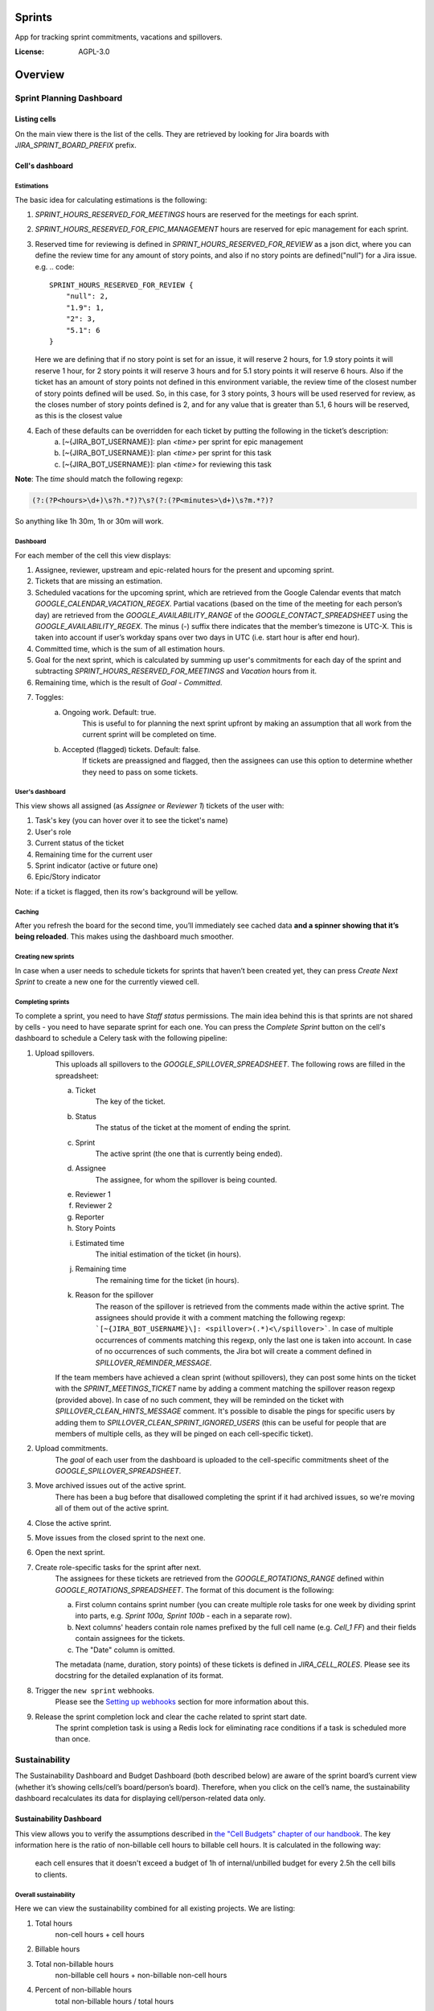 Sprints
=============================

App for tracking sprint commitments, vacations and spillovers.

.. image:: https://img.shields.io/badge/built%20with-Cookiecutter%20Django-ff69b4.svg
     :target: https://github.com/pydanny/cookiecutter-django/
     :alt: Built with Cookiecutter Django

:License: AGPL-3.0

Overview
========

Sprint Planning Dashboard
-------------------------

Listing cells
^^^^^^^^^^^^^

On the main view there is the list of the cells. They are retrieved by looking for Jira boards with `JIRA_SPRINT_BOARD_PREFIX` prefix.

Cell's dashboard
^^^^^^^^^^^^^^^^

Estimations
~~~~~~~~~~~
The basic idea for calculating estimations is the following:

1. `SPRINT_HOURS_RESERVED_FOR_MEETINGS` hours are reserved for the meetings for each sprint.
2. `SPRINT_HOURS_RESERVED_FOR_EPIC_MANAGEMENT` hours are reserved for epic management for each sprint.
3. Reserved time for reviewing is defined in `SPRINT_HOURS_RESERVED_FOR_REVIEW` as a json dict, where you can define the review time for any
   amount of story points, and also if no story points are defined("null") for a Jira issue. e.g.
   .. code::

        SPRINT_HOURS_RESERVED_FOR_REVIEW {
            "null": 2,
            "1.9": 1,
            "2": 3,
            "5.1": 6
        }

   Here we are defining that if no story point is set for an issue, it will reserve 2 hours, for 1.9 story points it will reserve 1 hour,
   for 2 story points it will reserve 3 hours and for 5.1 story points it will reserve 6 hours. Also if the ticket has an amount of story points
   not defined in this environment variable, the review time of the closest number of story points defined will be used.
   So, in this case, for 3 story points, 3 hours will be used reserved for review, as the closes number of story points defined is 2,
   and for any value that is greater than 5.1, 6 hours will be reserved, as this is the closest value

4. Each of these defaults can be overridden for each ticket by putting the following in the ticket’s description:
    a) [~{JIRA_BOT_USERNAME}]: plan `<time>` per sprint for epic management
    b) [~{JIRA_BOT_USERNAME}]: plan `<time>` per sprint for this task
    c) [~{JIRA_BOT_USERNAME}]: plan `<time>` for reviewing this task

**Note**: The `time` should match the following regexp:

.. code::

    (?:(?P<hours>\d+)\s?h.*?)?\s?(?:(?P<minutes>\d+)\s?m.*?)?

So anything like 1h 30m, 1h or 30m will work.

Dashboard
~~~~~~~~~
For each member of the cell this view displays:

1. Assignee, reviewer, upstream and epic-related hours for the present and upcoming sprint.
2. Tickets that are missing an estimation.
3. Scheduled vacations for the upcoming sprint, which are retrieved from the Google Calendar events that match `GOOGLE_CALENDAR_VACATION_REGEX`. Partial vacations (based on the time of the meeting for each person’s day) are retrieved from the `GOOGLE_AVAILABILITY_RANGE` of the `GOOGLE_CONTACT_SPREADSHEET` using the `GOOGLE_AVAILABILITY_REGEX`. The minus (-) suffix there indicates that the member’s timezone is UTC-X. This is taken into account if user’s workday spans over two days in UTC (i.e. start hour is after end hour).
4. Committed time, which is the sum of all estimation hours.
5. Goal for the next sprint, which is calculated by summing up user's commitments for each day of the sprint and subtracting `SPRINT_HOURS_RESERVED_FOR_MEETINGS` and `Vacation` hours from it.
6. Remaining time, which is the result of `Goal` - `Committed`.
7. Toggles:
    a) Ongoing work. Default: true.
        This is useful to for planning the next sprint upfront by making an assumption that all work from the current sprint will be completed on time.
    b) Accepted (flagged) tickets. Default: false.
        If tickets are preassigned and flagged, then the assignees can use this option to determine whether they need to pass on some tickets.

User's dashboard
~~~~~~~~~~~~~~~~
This view shows all assigned (as `Assignee` or `Reviewer 1`) tickets of the user with:

1. Task's key (you can hover over it to see the ticket's name)
2. User's role
3. Current status of the ticket
4. Remaining time for the current user
5. Sprint indicator (active or future one)
6. Epic/Story indicator

Note: if a ticket is flagged, then its row's background will be yellow.

Caching
~~~~~~~
After you refresh the board for the second time, you’ll immediately see cached data **and a spinner showing that it’s being reloaded**. This makes using the dashboard much smoother.


Creating new sprints
~~~~~~~~~~~~~~~~~~~~~~
In case when a user needs to schedule tickets for sprints that haven’t been created yet, they can press `Create Next Sprint` to create a new one for the currently viewed cell.

Completing sprints
~~~~~~~~~~~~~~~~~~~~~~
To complete a sprint, you need to have `Staff status` permissions.
The main idea behind this is that sprints are not shared by cells - you need to have separate sprint for each one. You can press the `Complete Sprint` button on the cell's dashboard to schedule a Celery task with the following pipeline:

1. Upload spillovers.
    This uploads all spillovers to the `GOOGLE_SPILLOVER_SPREADSHEET`. The following rows are filled in the spreadsheet:

    a) Ticket
        The key of the ticket.
    b) Status
        The status of the ticket at the moment of ending the sprint.
    c) Sprint
        The active sprint (the one that is currently being ended).
    d) Assignee
        The assignee, for whom the spillover is being counted.
    e) Reviewer 1
    f) Reviewer 2
    g) Reporter
    h) Story Points
    i) Estimated time
        The initial estimation of the ticket (in hours).
    j) Remaining time
        The remaining time for the ticket (in hours).
    k) Reason for the spillover
        The reason of the spillover is retrieved from the comments made within the active sprint. The assignees should provide it with a comment matching the following regexp: ```[~{JIRA_BOT_USERNAME}\]: <spillover>(.*)<\/spillover>```. In case of multiple occurrences of comments matching this regexp, only the last one is taken into account. In case of no occurrences of such comments, the Jira bot will create a comment defined in `SPILLOVER_REMINDER_MESSAGE`.

    If the team members have achieved a clean sprint (without spillovers), they can post some hints on the ticket with the `SPRINT_MEETINGS_TICKET` name by adding a comment matching the spillover reason regexp (provided above). In case of no such comment, they will be reminded on the ticket with `SPILLOVER_CLEAN_HINTS_MESSAGE` comment. It's possible to disable the pings for specific users by adding them to `SPILLOVER_CLEAN_SPRINT_IGNORED_USERS` (this can be useful for people that are members of multiple cells, as they will be pinged on each cell-specific ticket).
2. Upload commitments.
    The `goal` of each user from the dashboard is uploaded to the cell-specific commitments sheet of the `GOOGLE_SPILLOVER_SPREADSHEET`.
3. Move archived issues out of the active sprint.
    There has been a bug before that disallowed completing the sprint if it had archived issues, so we're moving all of them out of the active sprint.
4. Close the active sprint.
5. Move issues from the closed sprint to the next one.
6. Open the next sprint.
7. Create role-specific tasks for the sprint after next.
    The assignees for these tickets are retrieved from the `GOOGLE_ROTATIONS_RANGE` defined within `GOOGLE_ROTATIONS_SPREADSHEET`. The format of this document is the following:

    a) First column contains sprint number (you can create multiple role tasks for one week by dividing sprint into parts, e.g. `Sprint 100a, Sprint 100b` - each in a separate row).
    b) Next columns' headers contain role names prefixed by the full cell name (e.g. `Cell_1 FF`) and their fields contain assignees for the tickets.
    c) The "Date" column is omitted.

    The metadata (name, duration, story points) of these tickets is defined in `JIRA_CELL_ROLES`. Please see its docstring for the detailed explanation of its format.
8. Trigger the ``new sprint`` webhooks.
    Please see the `Setting up webhooks`_ section for more information about this.
9. Release the sprint completion lock and clear the cache related to sprint start date.
    The sprint completion task is using a Redis lock for eliminating race conditions if a task is scheduled more than once.


Sustainability
--------------
The Sustainability Dashboard and Budget Dashboard (both described below) are aware of the sprint board’s current view (whether it’s showing cells/cell’s board/person’s board). Therefore, when you click on the cell’s name, the sustainability dashboard recalculates its data for displaying cell/person-related data only.

Sustainability Dashboard
^^^^^^^^^^^^^^^^^^^^^^^^
This view allows you to verify the assumptions described in `the "Cell Budgets" chapter of our handbook`_.
The key information here is the ratio of non-billable cell hours to billable cell hours. It is calculated in the following way:

    each cell ensures that it doesn't exceed a budget of 1h of internal/unbilled budget for every 2.5h the cell bills to clients.

.. _`the "Cell Budgets" chapter of our handbook`: https://handbook.opencraft.com/en/latest/cell_budgets/#cell-budgets


Overall sustainability
~~~~~~~~~~~~~~~~~~~~~~
Here we can view the sustainability combined for all existing projects. We are listing:

.. raw:: html

    <div id="column-overall-total-hours"></div>

1. Total hours
    non-cell hours + cell hours

    .. raw:: html

        <div id="column-overall-billable-hours"></div>
2. Billable hours
    .. raw:: html

        <div id="column-overall-non-billable-hours"></div>
3. Total non-billable hours
    non-billable cell hours + non-billable non-cell hours

    .. raw:: html

        <div id="column-overall-percent-of-non-billable-hours"></div>
4. Percent of non-billable hours
    total non-billable hours / total hours

Cell's/User's sustainability
~~~~~~~~~~~~~~~~~~~~~~~~~~~~
Here we can view the sustainability logged for a specific project or by a specific user. We are listing:

.. raw:: html

    <div id="column-total-hours"></div>

1. Total hours
    .. raw:: html

        <div id="column-non-cell-hours"></div>
2. Non-cell hours
    hours logged on non-billable non-cell tickets

    .. raw:: html

        <div id="column-billable-cell-hours"></div>
3. Billable cell hours
    .. raw:: html

        <div id="column-non-billable-cell-hours"></div>
4. Non-billable cell hours
    hours logged on non-billable cell-responsible tickets

    .. raw:: html

        <div id="column-percent-of-non-billable-hours"></div>
5. Percent of non-billable hours
    .. raw:: html

        <div id="column-remaining-non-billable-hours"></div>

    ::

      non-billable_cell_hours / (billable_cell_hours + non-billable_cell_hours)
6. Remaining non-billable hours
    ::

      billable_cell_hours * MAX_NON_BILLABLE_TO_BILLABLE_CELL_RATIO / (1 - MAX_NON_BILLABLE_TO_BILLABLE_CELL_RATIO) - non-billable_cell_hours

Budget Dashboard
^^^^^^^^^^^^^^^^
This presents a list of all active accounts and the time spent on them from the beginning of the current year and the goal, based on the budget stored in the DB (see `Setting up budgets`_ for setup instructions). For each budget we are listing:

.. raw:: html

        <div id="column-budget"></div>

1. Account name with the prefix stripped for better readability.

    .. raw:: html

        <div id="column-ytd-spent"></div>
2. Time spent from the beginning of the first year within the selected period.
    For `Overall` view the cell has green background when budget is on track and turns red when it's exceeded. This behavior is disabled on cell's and user's dashboards to reduce confusion.

    .. raw:: html

        <div id="column-ytd-goal"></div>
3. Goal from the beginning of the first year within the selected period to the end of the next sprint.
    This field remains the same for all views, because budgets cannot be divided between cells.

    .. raw:: html

        <div id="column-period-spent"></div>
4. Time spent during the selected period.
    .. raw:: html

        <div id="column-period-goal"></div>
5. Goal for the selected period.
    This field remains the same for all views, because budgets cannot be divided between cells.

    .. raw:: html

        <div id="column-left-this-sprint"></div>
6. Time scheduled for the incomplete tickets in the current sprint.
    .. raw:: html

        <div id="column-next-sprint"></div>
7. Time scheduled for the tickets in the next sprint.
    .. raw:: html

        <div id="column-remaining-for-next-sprint"></div>
8. Time that can still be assigned for the next sprint. This value is the same for all views. Turns green if there are some hours.
    This field remains the same for all views, because any cell can use the remaining budget. The cell's background is green when remaining time is greater or equal 0, turns red when it's lower.

    .. raw:: html

        <div id="column-category"></div>
9. One of the following categories:
    a) Billable,
    b) Non-billable cell,
    c) Non-billable non-cell.


Setting up budgets
~~~~~~~~~~~~~~~~~~
To set up the budgets for the accounts you need to:

1. Log into the backend admin (by default it's http://localhost:8000/admin) with your superuser account.
2. Go to `Sustainability/Budgets`.
3. Add a new budget for the account.

The budgets are rolling, so these entries are perceived as *changes* of the budgets. It means that the budget for the account with the specified `name` will be `hours` (per month) up to the next change or current date.

    E.g. we have the account "Account - Security". From the beginning of 2019 we want the budget to be 100h/month, but from September to November (both inclusive) we want to raise it to 200h/month. From December and for the whole 2020 it should be lowered back to 100h/month. Therefore we need to create 3 entries via the Django admin:

    .. code:: javascript

        [{
            "name": "Account - Security",
            "date": January 2019,
            "hours": 100
        }, {
            "name": "Account - Security",
            "date": September 2019,
            "hours": 200
        }, {
            "name": "Account - Security",
            "date": December 2019,
            "hours": 100
        }]

    Side note: the `date` is a `DateField`, but the example is using simplified representation for brevity.

Setting up alerts
~~~~~~~~~~~~~~~~~
The alerts are defined in settings to be triggered with Celerybeat. It's possible to subscribe to specific cell or account alerts via Django admin.

It's also possible to specify addresses that will receive alerts for all existing cells and accounts. To do this, add email address to `NOTIFICATIONS_SUSTAINABILITY_EMAILS` environment variable.

Setting up webhooks
~~~~~~~~~~~~~~~~~~~
The sprints app supports triggering webhooks on certain events. Currently the following events are supported:

1. 'new sprint' - Triggered at the end of the sprint completion process. It fires a webhook containing details of each member of the cell & their responsibilities in the new sprint. It reads permanent roles (Sprint Planning Manager etc.) from the ``HANDBOOK_ROLES_PAGE``, and temporary roles (Firefighter, Discovery Duty etc.) from the rotations spreadsheets. If the ``FEATURE_CELL_ROLES`` (disabled by default) environment variable is set to ``True`` it will cause an error and prevent the sprint from being completed if the permanent roles cannot be read from the handbook.

In order to setup receivers you first need to setup webhook events; to do that follow these steps:

1. Go to 'Webhook events' in your Django admin panel (http://your_site/admin/webhooks/webhookevent/).
2. Click 'Add webhook event' and create events based on the above mentioned list of events.

For now only the 'new sprint' event type is supported. More event types will be added in the future.

To create a new webhook receiver, follow these steps:

1. Make sure a 'Webhook Event' exists for your webhook (see the following section for the instructions).
2. Go to 'Webhooks' in the Django admin panel (http://your_site/admin/webhooks/webhook/).
3. Click 'Add Webhook'.
4. In Events, select one or multiple events to link to the webhook & enter a payload URL. If you'd like to send any extra headers with the request, you can specify them in the headers field using the JSON format.


For sustainability
******************
Alerts are sent when the ratio of non-billable cell hours to billable hours exceeds `MAX_NON_BILLABLE_TO_BILLABLE_CELL_RATIO`.

By default these alerts are not being sent. To enable them:

1. Log into the backend admin (by default it's http://localhost:8000/admin) with your superuser account.
2. Go to `Sustainability/Cells`.
3. Add new cell.
4. Optionally add comma-separated email addresses that will receive alerts.

For budgets
***********
Alerts are sent when time spent from the beginning of the first year within the selected period is greater than the goal from the beginning of the current year to the end of the next sprint.

Alerts are sent by default to emails specified in `MAX_NON_BILLABLE_TO_BILLABLE_CELL_RATIO`. To subscribe only to specific accounts:

1. Log into the backend admin (by default it's http://localhost:8000/admin) with your superuser account.
2. Go to `Sustainability/Accounts`.
3. Add new account.
4. Specify comma-separated email addresses that will receive alerts.

Automation
----------
Sprints implement tasks that automate some parts of the sprint planning process. To enable automation, set the ``FEATURE_SPRINT_AUTOMATION`` env variable to ``True``.

Pinging people
^^^^^^^^^^^^^^^
The automations retrieve users responsible for a ticket. The following rules apply for this:
1. The assignee is included if the ticket is assigned.
2. The epic owner is included if the ticket is unassigned or if a task explicitly requests this.
3. The reporter is included if the ticket both:
- is unassigned,
- does not belong to an epic or the epic is unassigned.
4. If none of the above is present, the error is reported to Sentry.
A task determines whether the users will be pinged on the ticket (with an asynchronous comment) or via the Mattermost (with a synchronous message), depending on the urgency of this part of the sprint planning process.

Scheduling tasks
^^^^^^^^^^^^^^^^^
While completing the sprint, the automation tasks are scheduled for the new one. There are two types of supported tasks:
1. One-off - ran on a specific day of the sprint.
2. Periodic - ran hourly from a specific day of the sprint to either another day or until the end of the sprint.

You can see the scheduled tickets in the Django admin panel (http://your_site/admin/django_celery_beat/periodictask/).

Ticket planning
^^^^^^^^^^^^^^^^^^
These tasks relate to planning the tickets for the next sprint.

Handle task injections
~~~~~~~~~~~~~~~~~~~~~~
To make the sprint planning easier, we have introduced a ticket creation cutoff day. From this day of the sprint, it is no longer possible to add tickets to the next sprint. If the ticket needs to be added to the next sprint, then it's added to "Stretch Goals", and then it's picked up only if the cell has the capacity, as described in the `Task Insertion`_ section of our handbook.

If a ticket is added to the next sprint after the cutoff day, it will be automatically moved to the "Stretch Goals" sprint, then the ticket's reporter and the epic owner will be notified about this via a comment on the ticket.
To accept a sprint injection, a specific label (``injection-accepted`` by default) needs to be added to the ticket by the `Sprint Planning Manager`_.

This is a periodic task, which is running hourly from the cutoff day until the end of the sprint.

.. _`Task Insertion`: https://handbook.opencraft.com/en/latest/sprint_planning_agenda/#task-insertion
.. _`Sprint Planning Manager`: https://handbook.opencraft.com/en/latest/roles/#cell-sprint-planning-manager

Check if all tasks are ready for the next sprint
~~~~~~~~~~~~~~~~~~~~~~~~~~~~~~~~~~~~~~~~~~~~~~~~
This task determines whether all tickets have the following attributes set:

1. Assignee.
2. Reviewer.
3. Story Points.

Each person, who has some incomplete tickets, will be pinged on Mattermost, with a list of these tickets, with sublists of their missing fields.

This is a one-off task, which runs at the beginning of the sprint's final day.

Find overcommitted people
~~~~~~~~~~~~~~~~~~~~~~~~~
This task uses Mattermost to ping people who have negative time left for the next sprint (i.e. are overcommitted).

This is a one-off task, which runs at the beginning of the sprint's final day.

Unflag tickets
~~~~~~~~~~~~~~
This task removes all "Impediment" flags from the tickets scheduled for the next sprint.

This is a one-off task, which runs at the end of the sprint.

Estimation session
^^^^^^^^^^^^^^^^^^^^
For estimating tickets, we are using the `Agile Poker`_ Jira app.

Creating sessions
~~~~~~~~~~~~~~~~~~~~
At the beginning of the sprint, a new session is created for each cell.

Note
****
Creating a session without issues causes some chaos in Jira, as the ``/session/async/{sessionId}/rounds/`` endpoint returns HTTP 500 in such case. It does not break other API calls, so operations like updating, closing, and deleting the session (via the API) work correctly. It makes the session unusable via the browser by breaking two views:
- estimation,
- configuration.
Therefore, the decision is to avoid adding the participants to the session until there are issues that can be added too. Assuming that the sessions are fully automated, and don't require any manual interventions in the beginning, this should not cause any troubles.

This is a one-off task, which runs at the beginning of the sprint. The email notification is not sent, because there are no participants.

Updating sessions
~~~~~~~~~~~~~~~~~
This task adds any tickets that have been added to the next sprint but are not present in the estimation session. It also adds participants, when there are tickets scheduled for the next sprint (please see the explanation above), or if a new member joins a cell.

Note
****
This does not override the manual additions to the session - i.e. if a ticket or user has been added manually to the session, then it will be retained, as it merges available issues and participants with the applied ones. However, any removed items (e.g. ticket scheduled for the next sprint or of a user, who is a member of the cell) will be added back automatically.

This is a periodic task, which is running hourly from the beginning of the sprint until the final day of the sprint. The participants are notified about each change via email, so they are aware of the unestimated tickets.

Closing sessions
~~~~~~~~~~~~~~~~
The session is closed for each cell before the sprint's final day. This triggers the `Moving estimates to tickets`_ task.

This is a one-off task, which runs at the beginning of the sprint. The participants are notified about this via email.

Moving estimates to tickets
~~~~~~~~~~~~~~~~~~~~~~~~~~~
This applies the average vote results from the closed estimation session to all tickets. In the case of a draw, the higher estimate is returned.

If there were no votes for a specific ticket, its assignee (or another responsible person) is notified.

.. _`Agile Poker`: https://marketplace.atlassian.com/apps/700473/agile-poker-for-jira-planning-estimation


Configuration variables
~~~~~~~~~~~~~~~~~~~~~~~
Please see the `configuration file`_ for a detailed description of these variables.

1. ``FEATURE_SPRINT_AUTOMATION``
2. ``SPRINT_ASYNC_TICKET_CREATION_CUTOFF_DAY``
3. ``SPRINT_ASYNC_INJECTION_LABEL``
4. ``SPRINT_ASYNC_INJECTION_SPRINT``
5. ``SPRINT_ASYNC_INJECTION_MESSAGE``
6. ``SPRINT_ASYNC_TICKET_FINAL_CHECK_DAY``
7. ``SPRINT_ASYNC_POKER_NEW_SESSION_MESSAGE``
8. ``SPRINT_ASYNC_POKER_NO_ESTIMATES_MESSAGE``
9. ``SPRINT_ASYNC_INCOMPLETE_TICKET_MESSAGE``
10. ``SPRINT_ASYNC_OVERCOMMITMENT_MESSAGE``


.. _`configuration file`: config/settings/base.py



Settings
--------

Moved to settings_.

.. _settings: http://cookiecutter-django.readthedocs.io/en/latest/settings.html

Basic Commands
--------------

Running locally with Docker
^^^^^^^^^^^^^^^^^^^^^^^^^^^

Open a terminal at the project root and run the following for local development::

    $ docker-compose -f local.yml up

The web application is accessible at http://localhost:8000.

For the first time you will need to run migrations with::

    $ docker-compose -f local.yml run --rm django python manage.py migrate

You can also set the environment variable `COMPOSE_FILE` pointing to `local.yml` like this::

    $ export COMPOSE_FILE=local.yml

And then run::

    $ docker-compose up

Please see cookiecutter-django docs for more information about running locally `with Docker`_ or `without it`_.

.. _`with Docker`: https://cookiecutter-django.readthedocs.io/en/latest/developing-locally-docker.html
.. _`without it`: https://cookiecutter-django.readthedocs.io/en/latest/developing-locally.html

Setting Up Your Users
^^^^^^^^^^^^^^^^^^^^^

* To create a **normal user account**, just go to Sign Up and fill out the form. Once you submit it, you'll see a "Verify Your E-mail Address" page. Go to your console to see a simulated email verification message. Copy the link into your browser. Now the user's email should be verified and ready to go.

* To create an **superuser account**, use this command::

    $ docker-compose -f local.yml run --rm django python manage.py createsuperuser

For convenience, you can keep your normal user logged in on Chrome and your superuser logged in on Firefox (or similar), so that you can see how the site behaves for both kinds of users.

Type checks
^^^^^^^^^^^

Running type checks with mypy:

::

  $ docker-compose -f local.yml run django mypy sprints

Test coverage
^^^^^^^^^^^^^

To run the tests, check your test coverage, and generate an HTML coverage report::

    $ docker-compose -f local.yml run django coverage run -m pytest
    $ docker-compose -f local.yml run django coverage html

The results will be available in the `htmlcov/index.html`. You can open it with your browser.

Running tests with py.test
~~~~~~~~~~~~~~~~~~~~~~~~~~

::

  $ docker-compose -f local.yml run django pytest

Live reloading and Sass CSS compilation
^^^^^^^^^^^^^^^^^^^^^^^^^^^^^^^^^^^^^^^

Moved to `Live reloading and SASS compilation`_.

.. _`Live reloading and SASS compilation`: http://cookiecutter-django.readthedocs.io/en/latest/live-reloading-and-sass-compilation.html



Celery
^^^^^^

This app comes with Celery.

To run a celery worker:

.. code-block:: bash

    cd sprints
    docker-compose -f local.yml run django celery -A config.celery_app worker -l info

Please note: For Celery's import magic to work, it is important *where* the celery commands are run. If you are in the same folder with *manage.py*, you should be right.





Sentry
^^^^^^

Sentry is an error logging aggregator service. You can sign up for a free account at  https://sentry.io/signup/?code=cookiecutter  or download and host it yourself.
The system is setup with reasonable defaults, including 404 logging and integration with the WSGI application.

You must set the DSN url in production.


Deployment
----------

The following details how to deploy this application.



Docker
^^^^^^

See detailed `cookiecutter-django Docker documentation`_.

.. _`cookiecutter-django Docker documentation`: http://cookiecutter-django.readthedocs.io/en/latest/deployment-with-docker.html

